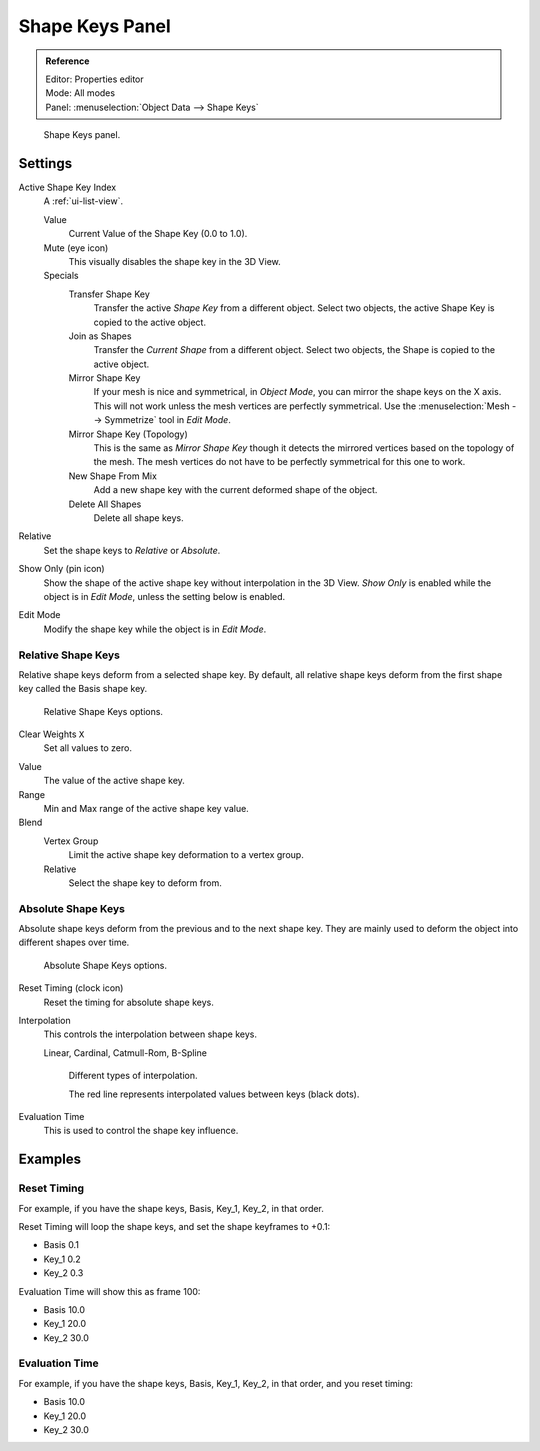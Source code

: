 .. _bpy.ops.object.join_shapes:

****************
Shape Keys Panel
****************

.. admonition:: Reference
   :class: refbox

   | Editor:   Properties editor
   | Mode:     All modes
   | Panel:    :menuselection:`Object Data --> Shape Keys`

.. figure:: /images/animation_shape-keys_shape-keys-panel_basis.png

   Shape Keys panel.


Settings
========

Active Shape Key Index
   A :ref:`ui-list-view`.

   Value
      Current Value of the Shape Key (0.0 to 1.0).
   Mute (eye icon)
      This visually disables the shape key in the 3D View.

   Specials
      Transfer Shape Key
         Transfer the active *Shape Key* from a different object.
         Select two objects, the active Shape Key is copied to the active object.
      Join as Shapes
         Transfer the *Current Shape* from a different object.
         Select two objects, the Shape is copied to the active object.
      Mirror Shape Key
         If your mesh is nice and symmetrical, in *Object Mode*, you can mirror the shape keys on the X axis.
         This will not work unless the mesh vertices are perfectly symmetrical.
         Use the :menuselection:`Mesh --> Symmetrize` tool in *Edit Mode*.
      Mirror Shape Key (Topology)
         This is the same as *Mirror Shape Key* though it detects
         the mirrored vertices based on the topology of the mesh.
         The mesh vertices do not have to be perfectly symmetrical for this one to work.
      New Shape From Mix
         Add a new shape key with the current deformed shape of the object.
      Delete All Shapes
         Delete all shape keys.

Relative
   Set the shape keys to *Relative* or *Absolute*.

Show Only (pin icon)
   Show the shape of the active shape key without interpolation in the 3D View.
   *Show Only* is enabled while the object is in *Edit Mode*, unless the setting below is enabled.
Edit Mode
   Modify the shape key while the object is in *Edit Mode*.


Relative Shape Keys
-------------------

Relative shape keys deform from a selected shape key.
By default, all relative shape keys deform from the first shape key called the Basis shape key.

.. figure:: /images/animation_shape-keys_shape-keys-panel_relative.png

   Relative Shape Keys options.

Clear Weights ``X``
   Set all values to zero.

.. _animation-shapekey-relative-value:

Value
   The value of the active shape key.
Range
   Min and Max range of the active shape key value.
Blend
   Vertex Group
      Limit the active shape key deformation to a vertex group.
   Relative
      Select the shape key to deform from.


Absolute Shape Keys
-------------------

Absolute shape keys deform from the previous and to the next shape key.
They are mainly used to deform the object into different shapes over time.

.. figure:: /images/animation_shape-keys_shape-keys-panel_absolute.png

   Absolute Shape Keys options.

Reset Timing (clock icon)
   Reset the timing for absolute shape keys.
Interpolation
   This controls the interpolation between shape keys.

   Linear, Cardinal, Catmull-Rom, B-Spline

   .. _fig-interpolation-type:

   .. figure:: /images/animation_shape-keys_shape-keys-panel_interpolation-types.png

      Different types of interpolation.

      The red line represents interpolated values between keys (black dots).

Evaluation Time
   This is used to control the shape key influence.


Examples
========

Reset Timing
------------

For example, if you have the shape keys, Basis, Key_1, Key_2, in that order.

Reset Timing will loop the shape keys, and set the shape keyframes to +0.1:

- Basis 0.1
- Key_1 0.2
- Key_2 0.3

Evaluation Time will show this as frame 100:

- Basis 10.0
- Key_1 20.0
- Key_2 30.0


Evaluation Time
---------------

For example, if you have the shape keys, Basis, Key_1, Key_2, in that order, and you reset timing:

- Basis 10.0
- Key_1 20.0
- Key_2 30.0
